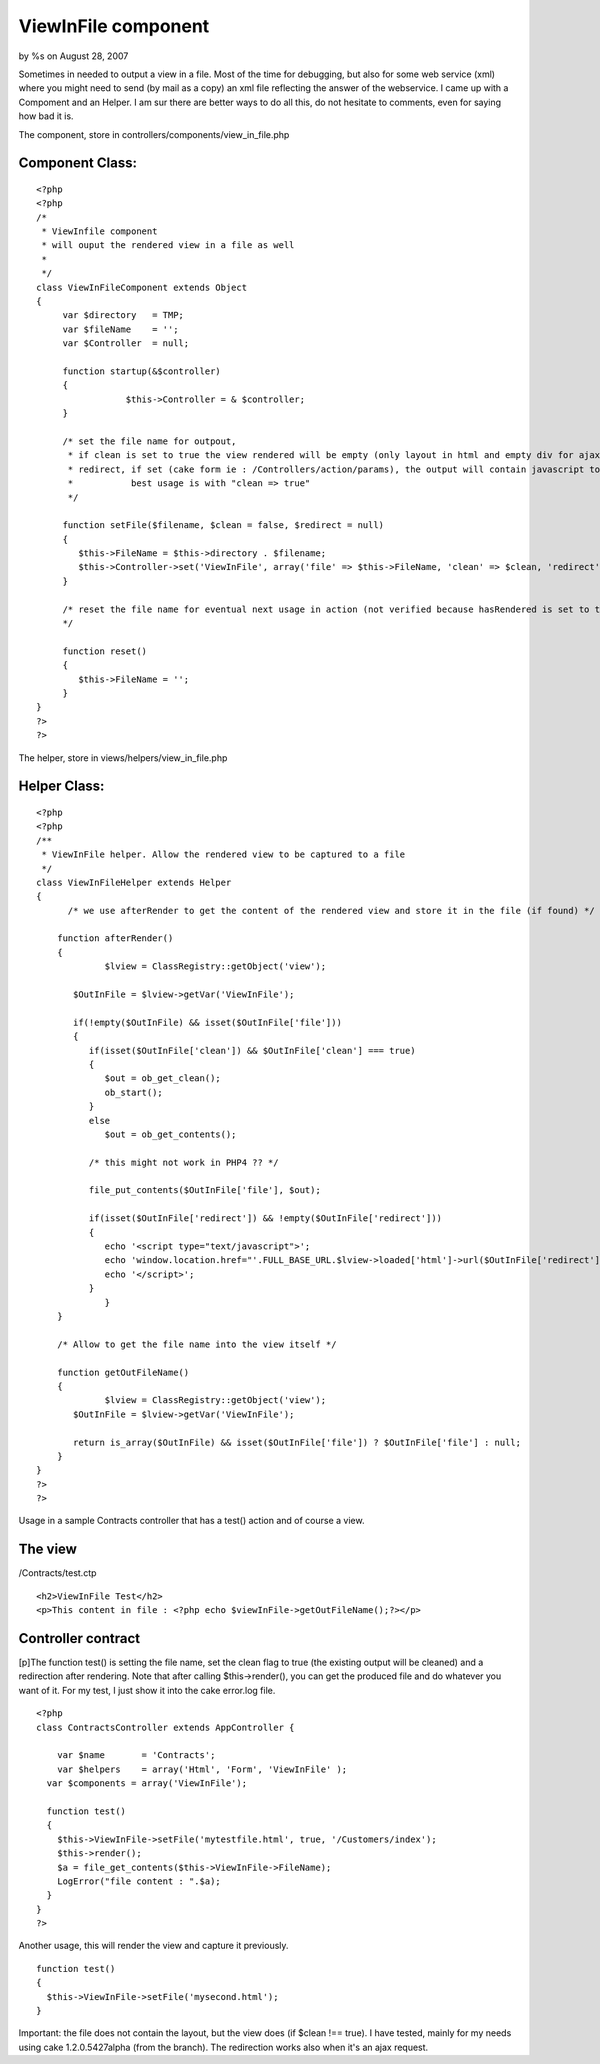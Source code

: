 

ViewInFile component
====================

by %s on August 28, 2007

Sometimes in needed to output a view in a file. Most of the time for
debugging, but also for some web service (xml) where you might need to
send (by mail as a copy) an xml file reflecting the answer of the
webservice.
I came up with a Compoment and an Helper. I am sur there are better
ways to do all this, do not hesitate to comments, even for saying how
bad it is.

The component, store in controllers/components/view_in_file.php


Component Class:
````````````````

::

    <?php 
    <?php
    /*
     * ViewInfile component
     * will ouput the rendered view in a file as well
     *
     */
    class ViewInFileComponent extends Object
    {
         var $directory   = TMP;
         var $fileName    = '';
         var $Controller  = null;
         
      	 function startup(&$controller)
      	 {
    		     $this->Controller = & $controller;
         }
         
         /* set the file name for outpout, 
          * if clean is set to true the view rendered will be empty (only layout in html and empty div for ajax
          * redirect, if set (cake form ie : /Controllers/action/params), the output will contain javascript to redirect
          *           best usage is with "clean => true"
          */
              
         function setFile($filename, $clean = false, $redirect = null)
         {
            $this->FileName = $this->directory . $filename;
            $this->Controller->set('ViewInFile', array('file' => $this->FileName, 'clean' => $clean, 'redirect' => $redirect));
         }
         
         /* reset the file name for eventual next usage in action (not verified because hasRendered is set to true ..)
         */
         
         function reset()
         {
            $this->FileName = ''; 
         }
    }
    ?>
    ?>

The helper, store in views/helpers/view_in_file.php

Helper Class:
`````````````

::

    <?php 
    <?php
    /**
     * ViewInFile helper. Allow the rendered view to be captured to a file
     */
    class ViewInFileHelper extends Helper 
    {   
    	  /* we use afterRender to get the content of the rendered view and store it in the file (if found) */
    	 
        function afterRender()
        {
    	  	 $lview = ClassRegistry::getObject('view'); 
    
           $OutInFile = $lview->getVar('ViewInFile');
           
           if(!empty($OutInFile) && isset($OutInFile['file']))
           {
              if(isset($OutInFile['clean']) && $OutInFile['clean'] === true)
              {
                 $out = ob_get_clean();
                 ob_start();
              }   
              else
                 $out = ob_get_contents();
              
              /* this might not work in PHP4 ?? */
                         
              file_put_contents($OutInFile['file'], $out);     
    
              if(isset($OutInFile['redirect']) && !empty($OutInFile['redirect']))          
              {                         
                 echo '<script type="text/javascript">';
                 echo 'window.location.href="'.FULL_BASE_URL.$lview->loaded['html']->url($OutInFile['redirect']).'";';               
                 echo '</script>';
              }
    	  	 }   
        }
        
        /* Allow to get the file name into the view itself */
        
        function getOutFileName()
        {
        	 $lview = ClassRegistry::getObject('view'); 
           $OutInFile = $lview->getVar('ViewInFile');
           
           return is_array($OutInFile) && isset($OutInFile['file']) ? $OutInFile['file'] : null;          
        }
    }
    ?>
    ?>

Usage in a sample Contracts controller that has a test() action and of
course a view.


The view
````````
/Contracts/test.ctp

::

    
    <h2>ViewInFile Test</h2>
    <p>This content in file : <?php echo $viewInFile->getOutFileName();?></p>



Controller contract
```````````````````
[p]The function test() is setting the file name, set the clean flag to
true (the existing output will be cleaned) and a redirection after
rendering. Note that after calling $this->render(), you can get the
produced file and do whatever you want of it. For my test, I just show
it into the cake error.log file.

::

    
    <?php
    class ContractsController extends AppController {
    
    	var $name       = 'Contracts';
    	var $helpers    = array('Html', 'Form', 'ViewInFile' );
      var $components = array('ViewInFile');
    
      function test()
      {
      	$this->ViewInFile->setFile('mytestfile.html', true, '/Customers/index');
      	$this->render();
        $a = file_get_contents($this->ViewInFile->FileName);
        LogError("file content : ".$a);
      }
    }
    ?>

Another usage, this will render the view and capture it previously.

::

    
      function test()
      {
      	$this->ViewInFile->setFile('mysecond.html');
      }

Important: the file does not contain the layout, but the view does (if
$clean !== true).
I have tested, mainly for my needs using cake 1.2.0.5427alpha (from
the branch). The redirection works also when it's an ajax request.

.. meta::
    :title: ViewInFile component
    :description: CakePHP Article related to views,Components
    :keywords: views,Components
    :copyright: Copyright 2007 
    :category: components


